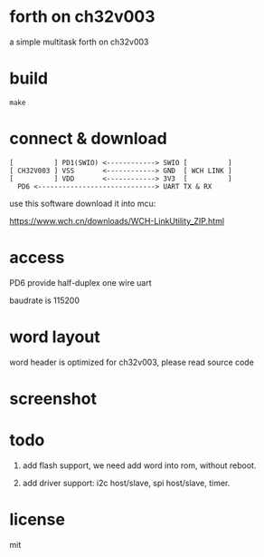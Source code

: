 * forth on ch32v003

a simple multitask forth on ch32v003

* build

#+BEGIN_SRC shell
make
#+END_SRC

* connect & download

#+BEGIN_SRC text
  [          ] PD1(SWIO) <------------> SWIO [          ]
  [ CH32V003 ] VSS       <------------> GND  [ WCH LINK ]
  [          ] VDD       <------------> 3V3  [          ]
	PD6 <-----------------------------> UART TX & RX   
#+END_SRC

use this software download it into mcu:

https://www.wch.cn/downloads/WCH-LinkUtility_ZIP.html

* access

PD6 provide half-duplex one wire uart

baudrate is 115200

* word layout

word header is optimized for ch32v003, please read source code

* screenshot

[[file:ch32v003-forth.png]]

* todo

1. add flash support, we need add word into rom, without reboot.

2. add driver support: i2c host/slave, spi host/slave, timer.

* license

mit
